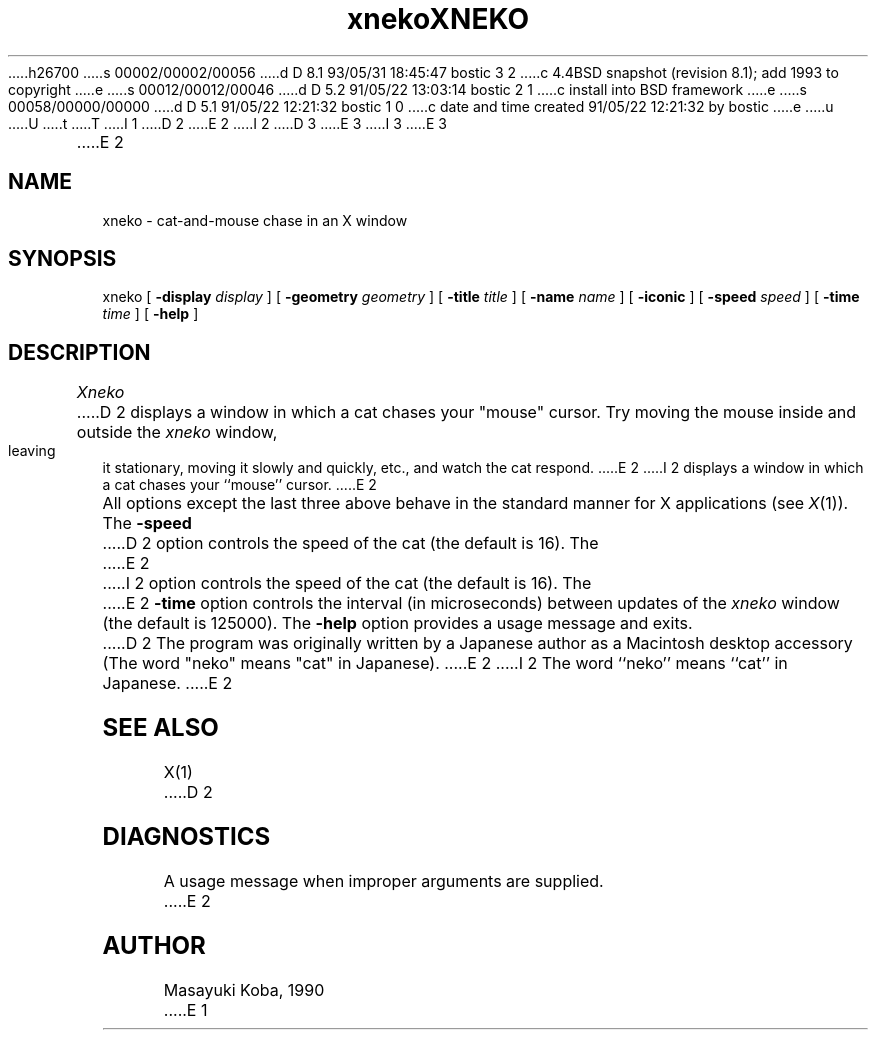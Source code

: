 h26700
s 00002/00002/00056
d D 8.1 93/05/31 18:45:47 bostic 3 2
c 4.4BSD snapshot (revision 8.1); add 1993 to copyright
e
s 00012/00012/00046
d D 5.2 91/05/22 13:03:14 bostic 2 1
c install into BSD framework
e
s 00058/00000/00000
d D 5.1 91/05/22 12:21:32 bostic 1 0
c date and time created 91/05/22 12:21:32 by bostic
e
u
U
t
T
I 1
D 2
.TH xneko SIPB "1 September 1990" "X Version 11"
E 2
I 2
D 3
.\" Copyright (c) 1991 The Regents of the University of California.
.\" All rights reserved.
E 3
I 3
.\" Copyright (c) 1991, 1993
.\"	The Regents of the University of California.  All rights reserved.
E 3
.\"
.\" %sccs.include.redist.roff%
.\"
.\"	%W% (Berkeley) %G%
.\"
.TH XNEKO 6 "%Q%"
E 2
.SH NAME
xneko \- cat-and-mouse chase in an X window
.SH SYNOPSIS
xneko [
.B -display
.I display
] [
.B -geometry
.I geometry
] [
.B -title
.I title
] [
.B -name
.I name
] [
.B -iconic
] [
.B -speed
.I speed
] [
.B -time
.I time
] [
.B -help
]
.SH DESCRIPTION
.I Xneko
D 2
displays a window in which a cat chases your "mouse" cursor.  Try
moving the mouse inside and outside the
.I xneko
window, leaving it stationary, moving it slowly and quickly, etc., and
watch the cat respond.
E 2
I 2
displays a window in which a cat chases your ``mouse'' cursor.
E 2
.PP
All options except the last three above behave in the standard manner
for X applications (see
.IR X (1)).
The
.B -speed
D 2
option controls the speed of the cat (the default is 16).  The
E 2
I 2
option controls the speed of the cat (the default is 16).
The
E 2
.B -time
option controls the interval (in microseconds) between updates of the
.I xneko
window (the default is 125000).
The
.B -help
option provides a usage message and exits.
.PP
D 2
The program was originally written by a Japanese author as a
Macintosh\(TM desktop accessory (The word "neko" means "cat" in
Japanese).
E 2
I 2
The word ``neko'' means ``cat'' in Japanese.
E 2
.SH SEE ALSO
X(1)
D 2
.SH DIAGNOSTICS
A usage message when improper arguments are supplied.
E 2
.SH AUTHOR
Masayuki Koba, 1990
E 1
